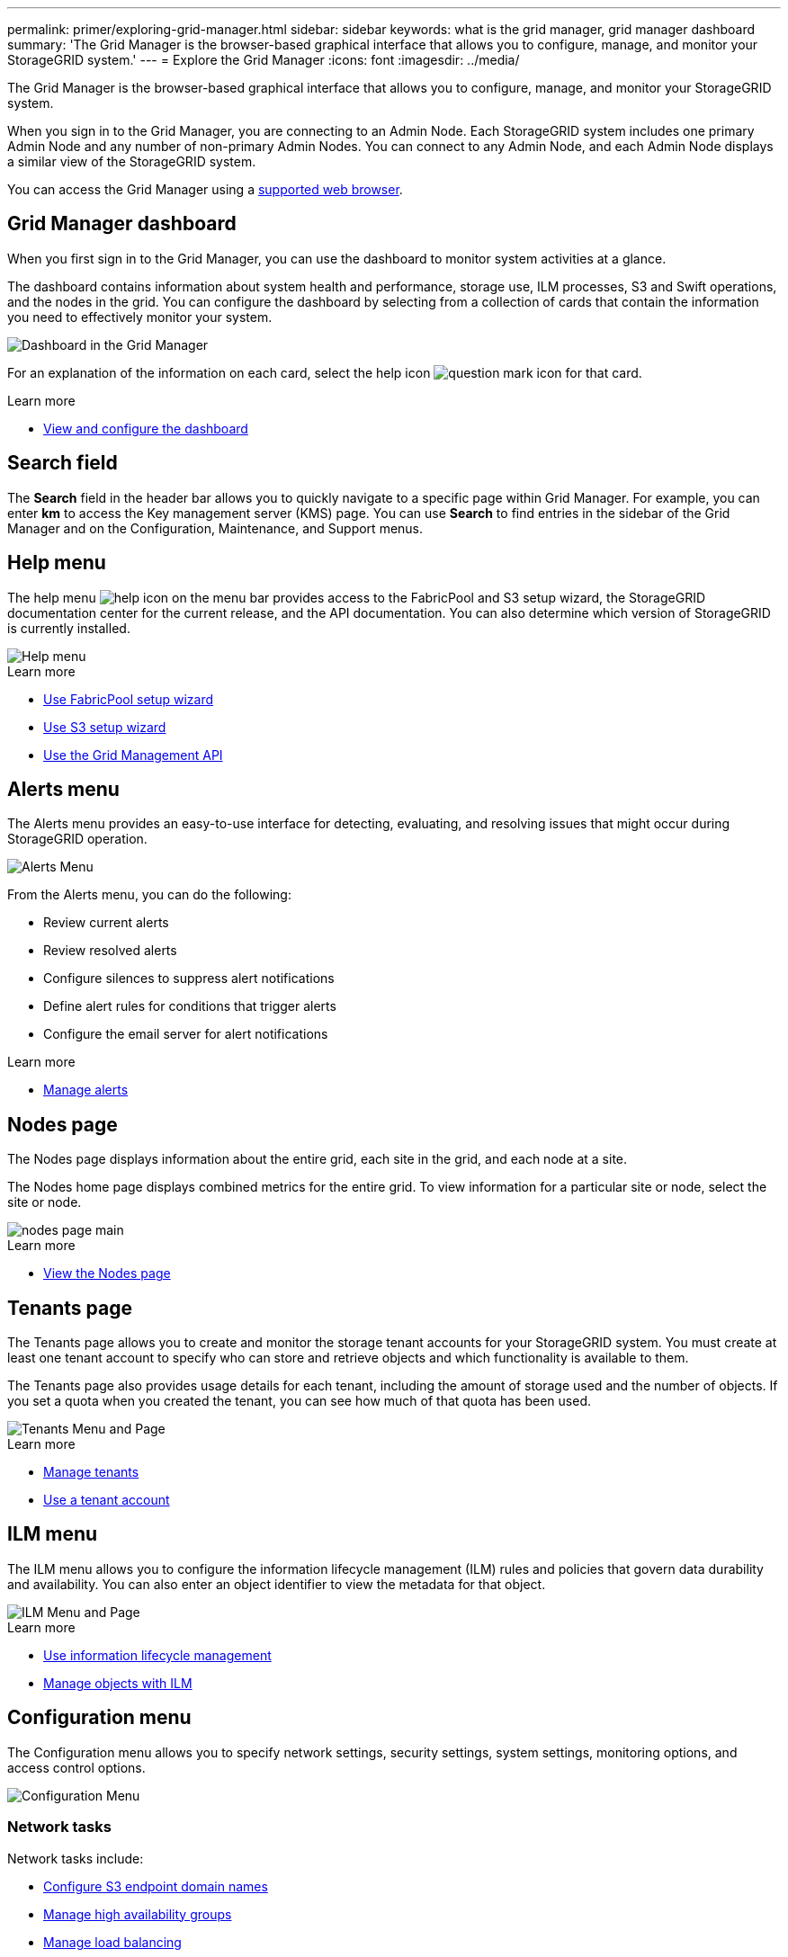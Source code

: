 ---
permalink: primer/exploring-grid-manager.html
sidebar: sidebar
keywords: what is the grid manager, grid manager dashboard
summary: 'The Grid Manager is the browser-based graphical interface that allows you to configure, manage, and monitor your StorageGRID system.'
---
= Explore the Grid Manager
:icons: font
:imagesdir: ../media/

[.lead]
The Grid Manager is the browser-based graphical interface that allows you to configure, manage, and monitor your StorageGRID system.

When you sign in to the Grid Manager, you are connecting to an Admin Node. Each StorageGRID system includes one primary Admin Node and any number of non-primary Admin Nodes. You can connect to any Admin Node, and each Admin Node displays a similar view of the StorageGRID system.

You can access the Grid Manager using a xref:../admin/web-browser-requirements.adoc[supported web browser].

== Grid Manager dashboard

When you first sign in to the Grid Manager, you can use the dashboard to monitor system activities at a glance.

The dashboard contains information about system health and performance, storage use, ILM processes, S3 and Swift operations, and the nodes in the grid. You can configure the dashboard by selecting from a collection of cards that contain the information you need to effectively monitor your system.

image::../media/grid_manager_dashboard.png[Dashboard in the Grid Manager]

For an explanation of the information on each card, select the help icon image:../media/icon_nms_question.png[question mark icon] for that card.

.Learn more

* xref:../monitor/viewing-dashboard.adoc[View and configure the dashboard]

== Search field

The *Search* field in the header bar allows you to quickly navigate to a specific page within Grid Manager. For example, you can enter *km* to access the Key management server (KMS) page. You can use *Search* to find entries in the sidebar of the Grid Manager and on the Configuration, Maintenance, and Support menus. 

== Help menu

The help menu image:../media/icon-help-menu-bar.png[help icon on the menu bar] provides access to the FabricPool and S3 setup wizard, the StorageGRID documentation center for the current release, and the API documentation. You can also determine which version of StorageGRID is currently installed.

image::../media/help_menu.png[Help menu]

.Learn more

* xref:../fabricpool/use-fabricpool-setup-wizard.adoc[Use FabricPool setup wizard]
* xref:../admin/use-s3-setup-wizard.adoc[Use S3 setup wizard]
* xref:../admin/using-grid-management-api.adoc[Use the Grid Management API]


== Alerts menu

The Alerts menu provides an easy-to-use interface for detecting, evaluating, and resolving issues that might occur during StorageGRID operation.

image::../media/alerts_menu.png[Alerts Menu]

From the Alerts menu, you can do the following:

* Review current alerts
* Review resolved alerts
* Configure silences to suppress alert notifications
* Define alert rules for conditions that trigger alerts
* Configure the email server for alert notifications

.Learn more

* xref:../monitor/managing-alerts.adoc[Manage alerts]

== Nodes page

The Nodes page displays information about the entire grid, each site in the grid, and each node at a site.

The Nodes home page displays combined metrics for the entire grid. To view information for a particular site or node, select the site or node.

image::../media/nodes_menu.png[nodes page main]

.Learn more

* xref:../monitor/viewing-nodes-page.adoc[View the Nodes page]


== Tenants page

The Tenants page allows you to create and monitor the storage tenant accounts for your StorageGRID system. You must create at least one tenant account to specify who can store and retrieve objects and which functionality is available to them.

The Tenants page also provides usage details for each tenant, including the amount of storage used and the number of objects. If you set a quota when you created the tenant, you can see how much of that quota has been used.

image::../media/tenants_menu_and_page.png[Tenants Menu and Page]

.Learn more

* xref:../admin/managing-tenants.adoc[Manage tenants]

* xref:../tenant/index.adoc[Use a tenant account]

== ILM menu

The ILM menu allows you to configure the information lifecycle management (ILM) rules and policies that govern data durability and availability. You can also enter an object identifier to view the metadata for that object.

image::../media/ilm_menu_and_page.png[ILM Menu and Page]

.Learn more

* xref:using-information-lifecycle-management.adoc[Use information lifecycle management]

* xref:../ilm/index.adoc[Manage objects with ILM]

== Configuration menu

The Configuration menu allows you to specify network settings, security settings, system settings, monitoring options, and access control options.

image::../media/configuration_menu.png[Configuration Menu]

=== Network tasks

Network tasks include:

* xref:../admin/configuring-s3-api-endpoint-domain-names.adoc[Configure S3 endpoint domain names]
* xref:../admin/managing-high-availability-groups.adoc[Manage high availability groups]
* xref:../admin/managing-load-balancing.adoc[Manage load balancing]
* xref:../admin/managing-traffic-classification-policies.adoc[Manage traffic classification policies]
* xref:../admin/configure-vlan-interfaces.adoc[Configure VLAN interfaces]

=== Security tasks
Security tasks include:

* xref:../admin/using-storagegrid-security-certificates.adoc[Use security certificates]
* xref:../admin/kms-configuring.adoc[Configure key management servers]
* Configure the settings for a xref:../admin/configuring-storage-proxy-settings.adoc[Storage proxy] or an xref:../admin/configuring-admin-proxy-setting.adoc[Admin proxy] 
* Control firewall settings
* Grid passwords
* Security settings

=== System tasks
System tasks include:

* Manage grid options
* xref:../ilm/managing-objects-with-s3-object-lock.adoc[Managing S3 Object Lock]
* xref:../admin/managing-storage-options.adoc[Managing Storage options]

=== Monitoring tasks

Monitoring tasks include:

* xref:../monitor/configure-audit-messages.adoc[Configure audit messages and log destinations]
* xref:../monitor/using-snmp-monitoring.adoc[Use SNMP monitoring]

=== Access control tasks

Access control tasks include:

* xref:../admin/using-identity-federation.adoc[Use identity federation]
* xref:../admin/managing-admin-groups.adoc[Manage admin groups]
* xref:../admin/managing-users.adoc[Manage admin users]
* xref:../admin/configuring-sso.adoc[Configure SSO]

== Maintenance menu

The Maintenance menu allows you to perform maintenance tasks, system maintenance, and network maintenance.

image::../media/maintenance_menu.png[Maintenance Menu and Page]

=== Tasks

Maintenance tasks include:

* xref:../maintain/decommission-procedure.adoc[Decommission operations] to remove unused grid nodes and sites
* xref:../expand/index.adoc[Expansion operations] to add new grid nodes and sites
* xref:../maintain/grid-node-recovery-procedures.adoc[Grid node recovery procedures] to replace a failed node and restore data
* xref:../maintain/rename-grid-site-node-overview.adoc[Rename procedures] to change the display names of your grid, sites, and nodes
* xref:../troubleshoot/verifying-object-integrity.adoc[Object existence check operations] to verify the existence (although not the correctness) of object data
* xref:../maintain/restoring-volume.adoc[Volume restoration]

=== System

System maintenance tasks you can perform include:

* xref:../admin/viewing-storagegrid-license-information.adoc[View StorageGRID license information] or xref:../admin/updating-storagegrid-license-information.adoc[update license information]
* Generating and downloading a xref:../maintain/downloading-recovery-package.adoc[Recovery Package]
* Performing StorageGRID software updates, including software upgrades, hotfixes, and updates to the SANtricity OS software on selected appliances

** xref:../upgrade/index.adoc[Upgrade procedure]
** xref:../maintain/storagegrid-hotfix-procedure.adoc[Hotfix procedure]
** xref:../sg6000/upgrading-santricity-os-on-storage-controllers-using-grid-manager-sg6000.adoc[Upgrade SANtricity OS on SG6000 storage controllers using Grid Manager]
** xref:../sg5700/upgrading-santricity-os-on-storage-controllers-using-grid-manager-sg5700.adoc[Upgrade SANtricity OS on SG5700 storage controllers using Grid Manager]

=== Network

Network maintenance tasks you can perform include:

* xref:../maintain/configuring-dns-servers.adoc[Configure DNS servers]
* xref:../maintain/updating-subnets-for-grid-network.adoc[Update Grid Network subnets]
* xref:../maintain/configuring-ntp-servers.adoc[Manage NTP servers]

== Support menu

The Support menu provides options that help technical support analyze and troubleshoot your system. There are three parts to the Support menu: Tools, Alarms (legacy), and Other.

image::../media/support_menu.png[Support menu]

=== Tools

From the Tools section of the Support menu, you can:

* xref:../admin/configure-autosupport-grid-manager.adoc[Configure AutoSupport]
* xref:../monitor/running-diagnostics.adoc[Run diagnostics] on the current state of the grid
* xref:../monitor/viewing-grid-topology-tree.adoc[Access the Grid Topology tree] to view detailed information about grid nodes, services, and attributes
* xref:../monitor/collecting-log-files-and-system-data.adoc[Collect log files and system data]
* xref:../monitor/reviewing-support-metrics.adoc[Review support metrics]
+
IMPORTANT: The tools available from the *Metrics* option are intended for use by technical support. Some features and menu items within these tools are intentionally non-functional.

=== Alarms (legacy)

From the Alarms (legacy) section of the Support menu, you can review current, historical, and global alarms, set up custom events, and set up email notifications for legacy alarms. See xref:../monitor/managing-alarms.adoc[Manage alarms (legacy system)].

NOTE: While the legacy alarm system continues to be supported, the alert system offers significant benefits and is easier to use. 